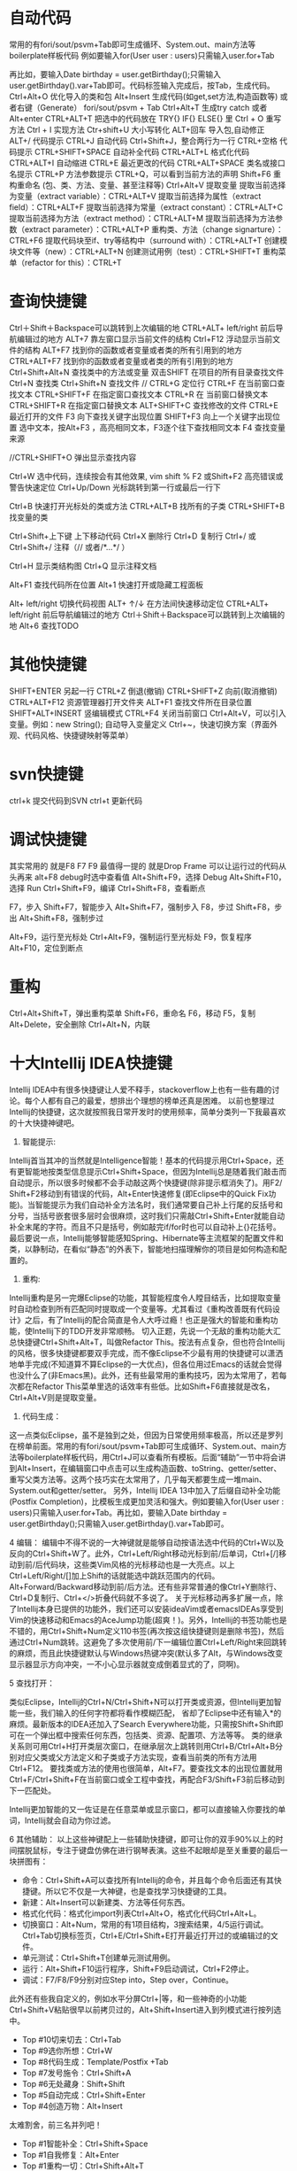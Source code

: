 * 自动代码

  常用的有fori/sout/psvm+Tab即可生成循环、System.out、main方法等boilerplate样板代码
  例如要输入for(User user : users)只需输入user.for+Tab

  再比如，要输入Date birthday = user.getBirthday();只需输入user.getBirthday().var+Tab即可。代码标签输入完成后，按Tab，生成代码。
  Ctrl+Alt+O 优化导入的类和包
  Alt+Insert 生成代码(如get,set方法,构造函数等)  或者右键（Generate）
  fori/sout/psvm + Tab
  Ctrl+Alt+T  生成try catch  或者 Alt+enter
  CTRL+ALT+T  把选中的代码放在 TRY{} IF{} ELSE{} 里
  Ctrl + O 重写方法
  Ctrl + I 实现方法
  Ctr+shift+U 大小写转化
  ALT+回车    导入包,自动修正
  ALT+/      代码提示
  CTRL+J      自动代码
  Ctrl+Shift+J，整合两行为一行
  CTRL+空格  代码提示
  CTRL+SHIFT+SPACE 自动补全代码
  CTRL+ALT+L  格式化代码
  CTRL+ALT+I  自动缩进
  CTRL+E      最近更改的代码
  CTRL+ALT+SPACE  类名或接口名提示
  CTRL+P  方法参数提示
  CTRL+Q，可以看到当前方法的声明
  Shift+F6  重构重命名 (包、类、方法、变量、甚至注释等)
  Ctrl+Alt+V 提取变量
  提取当前选择为变量（extract variable）：CTRL+ALT+V 
  提取当前选择为属性（extract field）：CTRL+ALT+F 
  提取当前选择为常量（extract constant）：CTRL+ALT+C 
  提取当前选择为方法（extract method）：CTRL+ALT+M 
  提取当前选择为方法参数（extract parameter）：CTRL+ALT+P 
  重构类、方法（change signarture）：CTRL+F6 
  提取代码块至if、try等结构中（surround with）：CTRL+ALT+T 
  创建模块文件等（new）：CTRL+ALT+N 
  创建测试用例（test）：CTRL+SHIFT+T 
  重构菜单（refactor for this）：CTRL+T

* 查询快捷键
  Ctrl＋Shift＋Backspace可以跳转到上次编辑的地
  CTRL+ALT+ left/right 前后导航编辑过的地方
  ALT+7  靠左窗口显示当前文件的结构
  Ctrl+F12 浮动显示当前文件的结构
  ALT+F7 找到你的函数或者变量或者类的所有引用到的地方
  CTRL+ALT+F7  找到你的函数或者变量或者类的所有引用到的地方
  Ctrl+Shift+Alt+N 查找类中的方法或变量
  双击SHIFT 在项目的所有目录查找文件
  Ctrl+N  查找类
  Ctrl+Shift+N 查找文件
  // CTRL+G  定位行
  CTRL+F  在当前窗口查找文本
  CTRL+SHIFT+F  在指定窗口查找文本
  CTRL+R  在 当前窗口替换文本
  CTRL+SHIFT+R  在指定窗口替换文本
  ALT+SHIFT+C  查找修改的文件
  CTRL+E  最近打开的文件
  F3  向下查找关键字出现位置
  SHIFT+F3  向上一个关键字出现位置
  选中文本，按Alt+F3 ，高亮相同文本，F3逐个往下查找相同文本
  F4  查找变量来源

  //CTRL+SHIFT+O  弹出显示查找内容

  Ctrl+W 选中代码，连续按会有其他效果, vim shift %
  F2 或Shift+F2 高亮错误或警告快速定位
  Ctrl+Up/Down 光标跳转到第一行或最后一行下

  Ctrl+B 快速打开光标处的类或方法
  CTRL+ALT+B  找所有的子类
  CTRL+SHIFT+B  找变量的类

  Ctrl+Shift+上下键  上下移动代码
  Ctrl+X 删除行
  Ctrl+D 复制行
  Ctrl+/ 或 Ctrl+Shift+/  注释（// 或者/*...*/ ）

  Ctrl+H 显示类结构图
  Ctrl+Q 显示注释文档

  Alt+F1 查找代码所在位置
  Alt+1 快速打开或隐藏工程面板

  Alt+ left/right 切换代码视图
  ALT+ ↑/↓  在方法间快速移动定位
  CTRL+ALT+ left/right 前后导航编辑过的地方
  Ctrl＋Shift＋Backspace可以跳转到上次编辑的地
  Alt+6    查找TODO

* 其他快捷键
  SHIFT+ENTER 另起一行
  CTRL+Z  倒退(撤销)
  CTRL+SHIFT+Z  向前(取消撤销)
  CTRL+ALT+F12  资源管理器打开文件夹
  ALT+F1  查找文件所在目录位置
  SHIFT+ALT+INSERT 竖编辑模式
  CTRL+F4  关闭当前窗口
  Ctrl+Alt+V，可以引入变量。例如：new String(); 自动导入变量定义
  Ctrl+~，快速切换方案（界面外观、代码风格、快捷键映射等菜单）

* svn快捷键

  ctrl+k 提交代码到SVN
  ctrl+t 更新代码

* 调试快捷键

  其实常用的 就是F8 F7 F9 最值得一提的 就是Drop Frame  可以让运行过的代码从头再来
  alt+F8          debug时选中查看值
  Alt+Shift+F9，选择 Debug
  Alt+Shift+F10，选择 Run
  Ctrl+Shift+F9，编译
  Ctrl+Shift+F8，查看断点

  F7，步入
  Shift+F7，智能步入
  Alt+Shift+F7，强制步入
  F8，步过
  Shift+F8，步出
  Alt+Shift+F8，强制步过

  Alt+F9，运行至光标处
  Ctrl+Alt+F9，强制运行至光标处
  F9，恢复程序
  Alt+F10，定位到断点

* 重构
  Ctrl+Alt+Shift+T，弹出重构菜单
  Shift+F6，重命名
  F6，移动
  F5，复制
  Alt+Delete，安全删除
  Ctrl+Alt+N，内联

* 十大Intellij IDEA快捷键

  Intellij IDEA中有很多快捷键让人爱不释手，stackoverflow上也有一些有趣的讨论。每个人都有自己的最爱，想排出个理想的榜单还真是困难。
  以前也整理过Intellij的快捷键，这次就按照我日常开发时的使用频率，简单分类列一下我最喜欢的十大快捷神键吧。


  1. 智能提示:

  Intellij首当其冲的当然就是Intelligence智能！基本的代码提示用Ctrl+Space，还有更智能地按类型信息提示Ctrl+Shift+Space，但因为Intellij总是随着我们敲击而自动提示，所以很多时候都不会手动敲这两个快捷键(除非提示框消失了)。用F2/ Shift+F2移动到有错误的代码，Alt+Enter快速修复(即Eclipse中的Quick Fix功能)。当智能提示为我们自动补全方法名时，我们通常要自己补上行尾的反括号和分号，当括号嵌套很多层时会很麻烦，这时我们只需敲Ctrl+Shift+Enter就能自动补全末尾的字符。而且不只是括号，例如敲完if/for时也可以自动补上{}花括号。
  最后要说一点，Intellij能够智能感知Spring、Hibernate等主流框架的配置文件和类，以静制动，在看似“静态”的外表下，智能地扫描理解你的项目是如何构造和配置的。


  2. 重构:
  Intellij重构是另一完爆Eclipse的功能，其智能程度令人瞠目结舌，比如提取变量时自动检查到所有匹配同时提取成一个变量等。尤其看过《重构改善既有代码设计》之后，有了Intellij的配合简直是令人大呼过瘾！也正是强大的智能和重构功能，使Intellij下的TDD开发非常顺畅。
  切入正题，先说一个无敌的重构功能大汇总快捷键Ctrl+Shift+Alt+T，叫做Refactor This。按法有点复杂，但也符合Intellij的风格，很多快捷键都要双手完成，而不像Eclipse不少最有用的快捷键可以潇洒地单手完成(不知道算不算Eclipse的一大优点)，但各位用过Emacs的话就会觉得也没什么了(非Emacs黑)。此外，还有些最常用的重构技巧，因为太常用了，若每次都在Refactor This菜单里选的话效率有些低。比如Shift+F6直接就是改名，Ctrl+Alt+V则是提取变量。

  3. 代码生成：
  这一点类似Eclipse，虽不是独到之处，但因为日常使用频率极高，所以还是罗列在榜单前面。常用的有fori/sout/psvm+Tab即可生成循环、System.out、main方法等boilerplate样板代码，用Ctrl+J可以查看所有模板。后面“辅助”一节中将会讲到Alt+Insert，在编辑窗口中点击可以生成构造函数、toString、getter/setter、重写父类方法等。这两个技巧实在太常用了，几乎每天都要生成一堆main、System.out和getter/setter。
  另外，Intellij IDEA 13中加入了后缀自动补全功能(Postfix Completion)，比模板生成更加灵活和强大。例如要输入for(User user : users)只需输入user.for+Tab。再比如，要输入Date birthday = user.getBirthday();只需输入user.getBirthday().var+Tab即可。

  4 编辑：
  编辑中不得不说的一大神键就是能够自动按语法选中代码的Ctrl+W以及反向的Ctrl+Shift+W了。此外，Ctrl+Left/Right移动光标到前/后单词，Ctrl+[/]移动到前/后代码块，这些类Vim风格的光标移动也是一大亮点。以上Ctrl+Left/Right/[]加上Shift的话就能选中跳跃范围内的代码。Alt+Forward/Backward移动到前/后方法。还有些非常普通的像Ctrl+Y删除行、Ctrl+D复制行、Ctrl+</>折叠代码就不多说了。
  关于光标移动再多扩展一点，除了Intellij本身已提供的功能外，我们还可以安装ideaVim或者emacsIDEAs享受到Vim的快速移动和Emacs的AceJump功能(超爽！)。另外，Intellij的书签功能也是不错的，用Ctrl+Shift+Num定义110书签(再次按这组快捷键则是删除书签)，然后通过Ctrl+Num跳转。这避免了多次使用前/下一编辑位置Ctrl+Left/Right来回跳转的麻烦，而且此快捷键默认与Windows热键冲突(默认多了Alt，与Windows改变显示器显示方向冲突，一不小心显示器就变成倒着显式的了，冏啊)。

  5 查找打开：

  类似Eclipse，Intellij的Ctrl+N/Ctrl+Shift+N可以打开类或资源，但Intellij更加智能一些，我们输入的任何字符都将看作模糊匹配，
  省却了Eclipse中还有输入*的麻烦。最新版本的IDEA还加入了Search Everywhere功能，只需按Shift+Shift即可在一个弹出框中搜索任何东西，包括类、资源、配置项、方法等等。
  类的继承关系则可用Ctrl+H打开类层次窗口，在继承层次上跳转则用Ctrl+B/Ctrl+Alt+B分别对应父类或父方法定义和子类或子方法实现，查看当前类的所有方法用Ctrl+F12。
  要找类或方法的使用也很简单，Alt+F7。要查找文本的出现位置就用Ctrl+F/Ctrl+Shift+F在当前窗口或全工程中查找，再配合F3/Shift+F3前后移动到下一匹配处。

  Intellij更加智能的又一佐证是在任意菜单或显示窗口，都可以直接输入你要找的单词，Intellij就会自动为你过滤。


  6 其他辅助：
  以上这些神键配上一些辅助快捷键，即可让你的双手90%以上的时间摆脱鼠标，专注于键盘仿佛在进行钢琴表演。这些不起眼却是至关重要的最后一块拼图有：

  + 命令：Ctrl+Shift+A可以查找所有Intellij的命令，并且每个命令后面还有其快捷键。所以它不仅是一大神键，也是查找学习快捷键的工具。
  + 新建：Alt+Insert可以新建类、方法等任何东西。
  + 格式化代码：格式化import列表Ctrl+Alt+O，格式化代码Ctrl+Alt+L。
  + 切换窗口：Alt+Num，常用的有1项目结构，3搜索结果，4/5运行调试。Ctrl+Tab切换标签页，Ctrl+E/Ctrl+Shift+E打开最近打开过的或编辑过的文件。
  + 单元测试：Ctrl+Shift+T创建单元测试用例。
  + 运行：Alt+Shift+F10运行程序，Shift+F9启动调试，Ctrl+F2停止。
  + 调试：F7/F8/F9分别对应Step into，Step over，Continue。

  此外还有些我自定义的，例如水平分屏Ctrl+|等，和一些神奇的小功能Ctrl+Shift+V粘贴很早以前拷贝过的，Alt+Shift+Insert进入到列模式进行按列选中。


  + Top #10切来切去：Ctrl+Tab
  + Top #9选你所想：Ctrl+W
  + Top #8代码生成：Template/Postfix +Tab
  + Top #7发号施令：Ctrl+Shift+A
  + Top #6无处藏身：Shift+Shift
  + Top #5自动完成：Ctrl+Shift+Enter
  + Top #4创造万物：Alt+Insert

  太难割舍，前三名并列吧！
  + Top #1智能补全：Ctrl+Shift+Space
  + Top #1自我修复：Alt+Enter
  + Top #1重构一切：Ctrl+Shift+Alt+T
* 一些实用的设置
  + live templete: idea中可以自定义一些自动生成方式， 很强大, 类似sout生成
  + 隐藏页签
